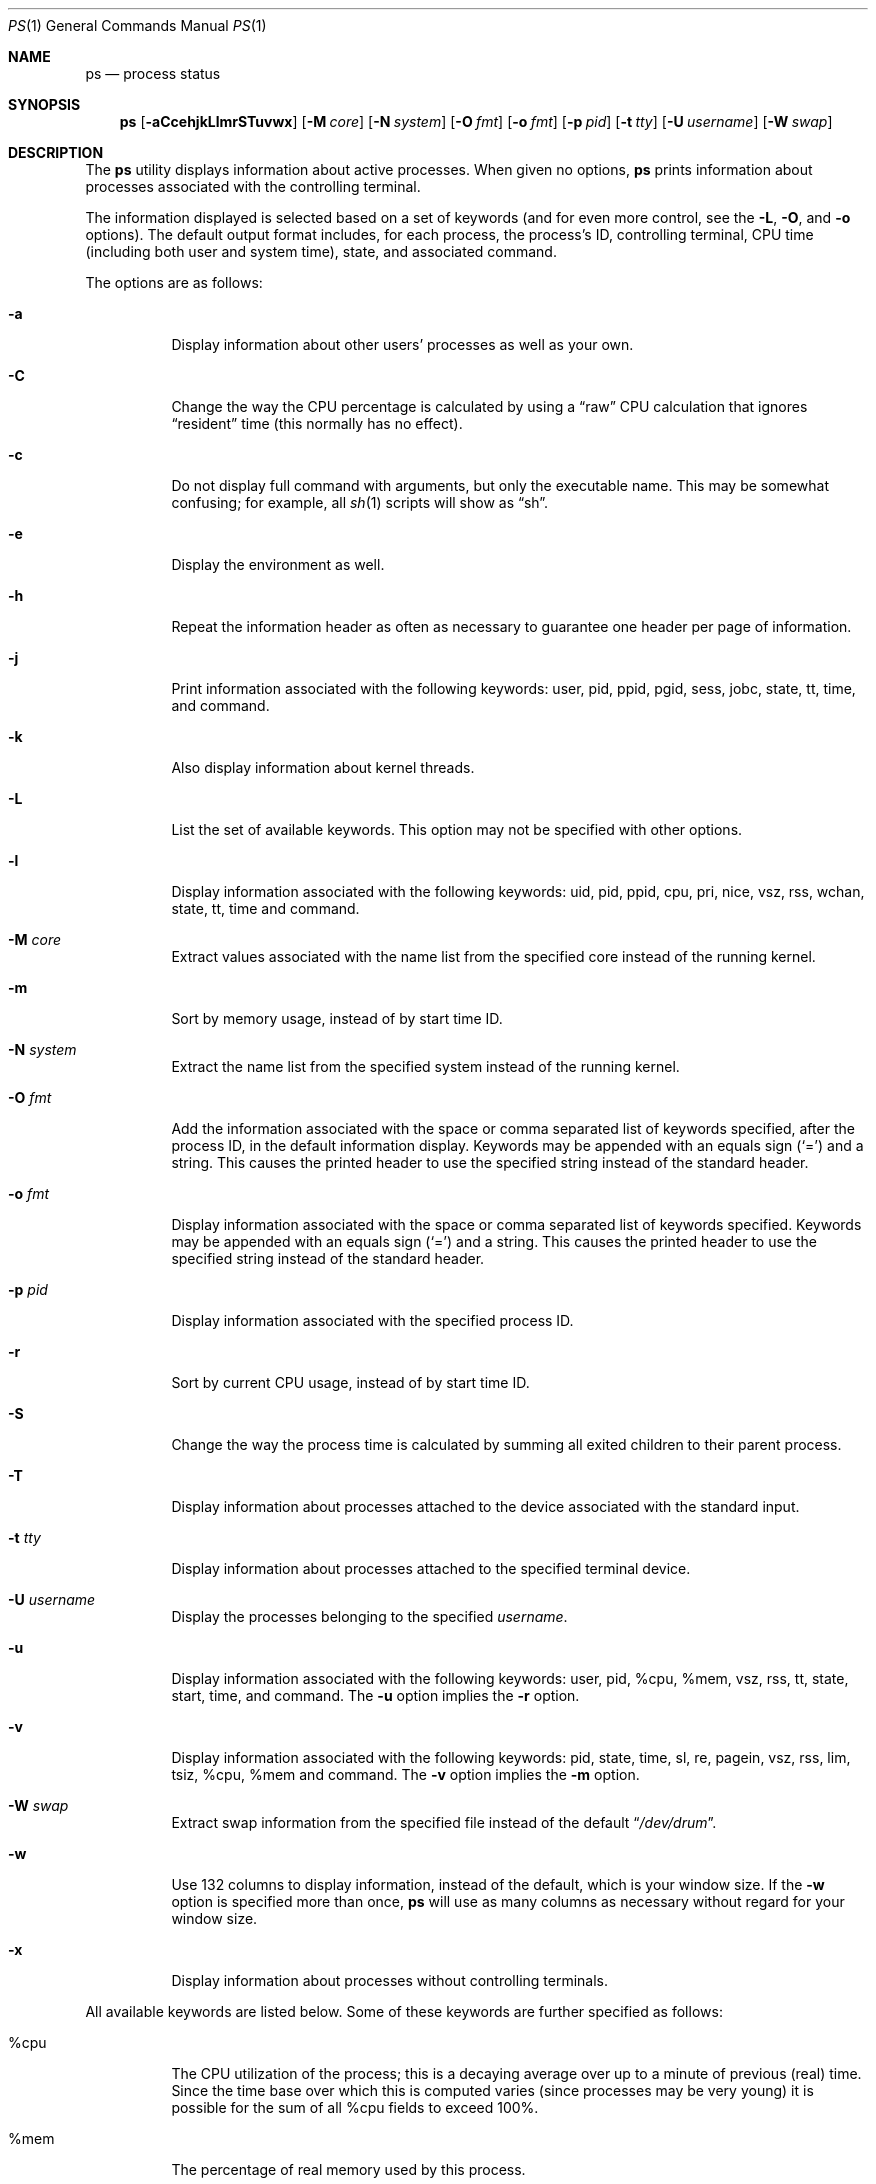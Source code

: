 .\"	$OpenBSD: ps.1,v 1.55 2006/11/01 19:07:18 jmc Exp $
.\"	$NetBSD: ps.1,v 1.16 1996/03/21 01:36:28 jtc Exp $
.\"
.\" Copyright (c) 1980, 1990, 1991, 1993, 1994
.\"	The Regents of the University of California.  All rights reserved.
.\"
.\" Redistribution and use in source and binary forms, with or without
.\" modification, are permitted provided that the following conditions
.\" are met:
.\" 1. Redistributions of source code must retain the above copyright
.\"    notice, this list of conditions and the following disclaimer.
.\" 2. Redistributions in binary form must reproduce the above copyright
.\"    notice, this list of conditions and the following disclaimer in the
.\"    documentation and/or other materials provided with the distribution.
.\" 3. Neither the name of the University nor the names of its contributors
.\"    may be used to endorse or promote products derived from this software
.\"    without specific prior written permission.
.\"
.\" THIS SOFTWARE IS PROVIDED BY THE REGENTS AND CONTRIBUTORS ``AS IS'' AND
.\" ANY EXPRESS OR IMPLIED WARRANTIES, INCLUDING, BUT NOT LIMITED TO, THE
.\" IMPLIED WARRANTIES OF MERCHANTABILITY AND FITNESS FOR A PARTICULAR PURPOSE
.\" ARE DISCLAIMED.  IN NO EVENT SHALL THE REGENTS OR CONTRIBUTORS BE LIABLE
.\" FOR ANY DIRECT, INDIRECT, INCIDENTAL, SPECIAL, EXEMPLARY, OR CONSEQUENTIAL
.\" DAMAGES (INCLUDING, BUT NOT LIMITED TO, PROCUREMENT OF SUBSTITUTE GOODS
.\" OR SERVICES; LOSS OF USE, DATA, OR PROFITS; OR BUSINESS INTERRUPTION)
.\" HOWEVER CAUSED AND ON ANY THEORY OF LIABILITY, WHETHER IN CONTRACT, STRICT
.\" LIABILITY, OR TORT (INCLUDING NEGLIGENCE OR OTHERWISE) ARISING IN ANY WAY
.\" OUT OF THE USE OF THIS SOFTWARE, EVEN IF ADVISED OF THE POSSIBILITY OF
.\" SUCH DAMAGE.
.\"
.\"     @(#)ps.1	8.3 (Berkeley) 4/18/94
.\"
.Dd April 18, 1994
.Dt PS 1
.Os
.Sh NAME
.Nm ps
.Nd process status
.Sh SYNOPSIS
.Nm ps
.Sm off
.Op Fl aCcehjkLlmrSTuvwx
.Sm on
.Op Fl M Ar core
.Op Fl N Ar system
.Op Fl O Ar fmt
.Op Fl o Ar fmt
.Op Fl p Ar pid
.Op Fl t Ar tty
.Op Fl U Ar username
.Op Fl W Ar swap
.Sh DESCRIPTION
The
.Nm
utility displays information about active processes.
When given no options,
.Nm
prints information about processes associated with the controlling terminal.
.Pp
The information displayed is selected based on a set of keywords (and for
even more control, see the
.Fl L ,
.Fl O ,
and
.Fl o
options).
The default output format includes, for each process, the process's ID,
controlling terminal, CPU time (including both user and system time),
state, and associated command.
.Pp
The options are as follows:
.Bl -tag -width Ds
.It Fl a
Display information about other users' processes as well as your own.
.It Fl C
Change the way the CPU percentage is calculated by using a
.Dq raw
CPU calculation that ignores
.Dq resident
time (this normally has
no effect).
.It Fl c
Do not display full command with arguments, but only the
executable name.
This may be somewhat confusing; for example, all
.Xr sh 1
scripts will show as
.Dq sh .
.It Fl e
Display the environment as well.
.It Fl h
Repeat the information header as often as necessary to guarantee one
header per page of information.
.It Fl j
Print information associated with the following keywords:
user, pid, ppid, pgid, sess, jobc, state, tt, time, and command.
.It Fl k
Also display information about kernel threads.
.It Fl L
List the set of available keywords.
This option may not be specified with other options.
.It Fl l
Display information associated with the following keywords:
uid, pid, ppid, cpu, pri, nice, vsz, rss, wchan, state, tt, time
and command.
.It Fl M Ar core
Extract values associated with the name list from the specified core
instead of the running kernel.
.It Fl m
Sort by memory usage, instead of by start time
.Tn ID .
.It Fl N Ar system
Extract the name list from the specified system instead of the running kernel.
.It Fl O Ar fmt
Add the information associated with the space or comma separated list
of keywords specified, after the process
.Tn ID ,
in the default information
display.
Keywords may be appended with an equals sign
.Pq Sq =
and a string.
This causes the printed header to use the specified string instead of
the standard header.
.It Fl o Ar fmt
Display information associated with the space or comma separated list
of keywords specified.
Keywords may be appended with an equals sign
.Pq Sq =
and a string.
This causes the printed header to use the specified string instead of
the standard header.
.It Fl p Ar pid
Display information associated with the specified process
.Tn ID .
.It Fl r
Sort by current CPU usage, instead of by start time
.Tn ID .
.It Fl S
Change the way the process time is calculated by summing all exited
children to their parent process.
.It Fl T
Display information about processes attached to the device associated
with the standard input.
.It Fl t Ar tty
Display information about processes attached to the specified terminal
device.
.It Fl U Ar username
Display the processes belonging to the specified
.Ar username .
.It Fl u
Display information associated with the following keywords:
user, pid, %cpu, %mem, vsz, rss, tt, state, start, time, and command.
The
.Fl u
option implies the
.Fl r
option.
.It Fl v
Display information associated with the following keywords:
pid, state, time, sl, re, pagein, vsz, rss, lim, tsiz,
%cpu, %mem and command.
The
.Fl v
option implies the
.Fl m
option.
.It Fl W Ar swap
Extract swap information from the specified file instead of the
default
.Dq Pa /dev/drum .
.It Fl w
Use 132 columns to display information, instead of the default, which
is your window size.
If the
.Fl w
option is specified more than once,
.Nm
will use as many columns as necessary without regard for your window size.
.It Fl x
Display information about processes without controlling terminals.
.El
.Pp
All available keywords are listed below.
Some of these keywords are further specified as follows:
.Bl -tag -width indent
.It %cpu
The CPU utilization of the process; this is a decaying average over up to
a minute of previous (real) time.
Since the time base over which this is computed varies (since processes may
be very young) it is possible for the sum of all
.Tn \&%cpu
fields to exceed 100%.
.It %mem
The percentage of real memory used by this process.
.It flags
The flags (in hexadecimal) associated with the process as in
the include file
.Aq Pa sys/proc.h :
.Bl -column P_NOCLDSTOP P_NOCLDSTOP
.It Dv "P_ADVLOCK" Ta No "0x0000001	process may hold a POSIX advisory lock"
.It Dv "P_CONTROLT" Ta No "0x0000002	process has a controlling terminal"
.It Dv "P_INMEM" Ta No "0x0000004	process is loaded into memory"
.It Dv "P_NOCLDSTOP" Ta No "0x0000008	no
.Dv SIGCHLD
when children stop
.It Dv "P_PPWAIT" Ta No "0x0000010	parent is waiting for child to exec/exit"
.It Dv "P_PROFIL" Ta No "0x0000020	process has started profiling"
.It Dv "P_SELECT" Ta No "0x0000040	selecting; wakeup/waiting danger"
.It Dv "P_SINTR" Ta No "0x0000080	sleep is interruptible"
.It Dv "P_SUGID" Ta No "0x0000100	process had set id privileges since last exec"
.It Dv "P_SYSTEM" Ta No "0x0000200	system process: no sigs, stats or swapping"
.It Dv "P_TIMEOUT" Ta No "0x0000400	timing out during sleep"
.It Dv "P_TRACED" Ta No "0x0000800	process is being traced"
.It Dv "P_WAITED" Ta No "0x0001000	debugging process has waited for child"
.It Dv "P_WEXIT" Ta No "0x0002000	working on exiting"
.It Dv "P_EXEC" Ta No "0x0004000	process called"
.Xr exec 3
.It Dv "P_OWEUPC" Ta No "0x0008000	owe process an addupc() call at next ast"
.\" the routine addupc is not documented in the man pages
.It Dv "P_FSTRACE" Ta No "0x0010000	tracing via file system"
.It Dv "P_SSTEP" Ta No "0x0020000	process needs single-step fixup"
.It Dv "P_SUGIDEXEC" Ta No "0x0040000	last
.Xr exec 3
was set[ug]id
.It Dv "P_NOCLDWAIT" Ta No "0x0080000	let pid 1 wait for my children"
.It Dv "P_NOZOMBIE" Ta No "0x0100000	pid 1 waits for me instead of dad"
.It Dv "P_INEXEC" Ta No "0x0200000	process is doing an exec right now"
.It Dv "P_SYSTRACE" Ta No "0x0400000	process system call tracing is active"
.El
.It lim
The soft limit on memory used, specified via a call to
.Xr setrlimit 2 .
.It lstart
The exact time the command started, using the
.Dq %c
format described in
.Xr strftime 3 .
.It nice
The process scheduling increment (see
.Xr setpriority 2 ) .
.It rss
The real memory (resident set) size of the process (in 1024 byte units).
.It start
The time the command started.
If the command started less than 24 hours ago, the start time is
displayed using the
.Dq %l:%M%p
format described in
.Xr strftime 3 .
If the command started less than 7 days ago, the start time is
displayed using the
.Dq %a%I%p
format.
Otherwise, the start time is displayed using the
.Dq %e%b%y
format.
.It state
The state is given by a sequence of letters, for example,
.Dq Tn RWN .
The first letter indicates the run state of the process:
.Pp
.Bl -tag -width indent -compact
.It D
Marks a process in disk (or other short term, uninterruptible) wait.
.It I
Marks a process that is idle (sleeping for longer than about 20 seconds).
.It R
Marks a runnable process.
.It S
Marks a process that is sleeping for less than about 20 seconds.
.It T
Marks a stopped process.
.It Z
Marks a dead process (a
.Dq zombie ) .
.El
.Pp
Additional characters after these, if any, indicate additional state
information:
.Pp
.Bl -tag -width indent -compact
.It +
The process is in the foreground process group of its control terminal.
.It \*(Lt
The process has raised
.Tn CPU
scheduling priority.
.It \*(Gt
The process has specified a soft limit on memory requirements and is
currently exceeding that limit; such a process is (necessarily) not
swapped.
.\" .It A
.\" the process has asked for random page replacement
.\" .Pf ( Dv MADV_RANDOM ,
.\" from
.\" .Xr madvise 2 ,
.\" for example,
.\" .Xr lisp 1
.\" in a garbage collect).
.It E
The process is trying to exit.
.It K
The process is a kernel thread.
.It L
The process has pages locked in core (for example, for raw
.Tn I/O ) .
.It N
The process has reduced
.Tn CPU
scheduling priority (see
.Xr setpriority 2 ) .
.\" .It S
.\" The process has asked for
.\" .Tn FIFO
.\" page replacement
.\" .Pf ( Dv MADV_SEQUENTIAL ,
.\" from
.\" .Xr madvise 2 ,
.\" for example, a large image processing program using virtual memory to
.\" sequentially address voluminous data).
.It s
The process is a session leader.
.It V
The process is suspended during a
.Xr vfork 2 .
.It W
The process is swapped out.
.It X
The process is being traced or debugged.
.It x
The process is being monitored by
.Xr systrace 1 .
.It / Ns Ar n
On multiprocessor machines, specifies processor number
.Ar n .
.El
.It tt
An abbreviation for the pathname of the controlling terminal, if any.
The abbreviation consists of the two letters following
.Dq Pa /dev/tty ,
or, for the console,
.Dq co .
This is followed by a
.Dq \-
if the process can no longer reach that
controlling terminal (i.e., it has been revoked).
.It wchan
The event (an address in the system) on which a process waits.
When printed numerically, the initial part of the address is
trimmed off and the result is printed in hex; for example, 0x80324000 prints
as 324000.
.El
.Pp
When printing using the command keyword, a process that has exited and
has a parent that has not yet waited for the process (in other words, a zombie)
is listed as
.Dq Aq defunct ,
and a process which is blocked while trying
to exit is listed as
.Dq Aq exiting .
.Nm
makes an educated guess as to the file name and arguments given when the
process was created by examining memory or the swap area.
The method is inherently somewhat unreliable and in any event a process
is entitled to destroy this information, so the names cannot be depended
on too much.
The ucomm (accounting) keyword can, however, be depended on.
.Sh KEYWORDS
The following is a complete list of the available keywords and their
meanings.
Several of them have aliases (keywords which are synonyms).
.Pp
.Bl -tag -width sigignore -compact
.It %cpu
percentage CPU usage (alias pcpu)
.It %mem
percentage memory usage (alias pmem)
.It acflag
accounting flag (alias acflg)
.It command
command and arguments (alias args)
.It cpu
short-term CPU usage factor (for scheduling)
.It cpuid
CPU ID (zero on single processor systems)
.It dsiz
data size (in Kbytes)
.It emul
name of system call emulation environment
.It flags
the process flags, in hexadecimal (alias f)
.It gid
effective group
.It group
text name of effective group
.Tn ID
.It holdcnt
number of holds on the process (if non-zero, process can't be swapped)
.It inblk
total blocks read (alias inblock)
.It jobc
job control count
.It ktrace
tracing flags
.It ktracep
tracing vnode
.It lim
memory usage limit
.It logname
login name of user who started the process
(alias login)
.It lstart
time started
.It majflt
total page faults
.It minflt
total page reclaims
.It msgrcv
total messages received (reads from pipes/sockets)
.It msgsnd
total messages sent (writes on pipes/sockets)
.It nice
nice value (alias ni)
.It nivcsw
total involuntary context switches
.It nsigs
total signals taken (alias nsignals)
.It nswap
total swaps in/out
.It nvcsw
total voluntary context switches
.It nwchan
wait channel (as an address)
.It oublk
total blocks written (alias oublock)
.It p_ru
resource usage (valid only for zombie)
.It paddr
swap address
.It pagein
pageins (same as majflt)
.It pgid
process group number
.It pid
process
.Tn ID
.It ppid
parent process
.Tn ID
.It pri
scheduling priority
.It re
core residency time (in seconds; 127 = infinity)
.It rgid
real group
.Tn ID
.It rgroup
text name of real group
.Tn ID
.It rlink
reverse link on run queue, or 0
.It rss
resident set size
.It rsz
resident set size + (text size / text use count) (alias rssize)
.It ruid
real user
.Tn ID
.It ruser
user name (from ruid)
.It sess
session pointer
.It sig
pending signals (alias pending)
.It sigcatch
caught signals (alias caught)
.It sigignore
ignored signals (alias ignored)
.It sigmask
blocked signals (alias blocked)
.It sl
sleep time (in seconds; 127 = infinity)
.It ssiz
stack size (in Kbytes)
.It start
time started (alias etime)
.It state
symbolic process state (alias stat)
.It svgid
saved GID from a setgid executable
.It svuid
saved UID from a setuid executable
.It tdev
control terminal device number
.It time
accumulated CPU time, user + system (alias cputime)
.It tpgid
control terminal process group
.Tn ID
.\".It trss
.\"text resident set size (in Kbytes)
.It tsess
control terminal session pointer
.It tsiz
text size (in Kbytes)
.It tt
control terminal name (two letter abbreviation)
.It tty
full name of control terminal
.It ucomm
name to be used for accounting (alias comm)
.It uid
effective user
.Tn ID
.It upr
scheduling priority on return from system call (alias usrpri)
.It user
user name (from uid)
.It vsz
virtual size in Kbytes (alias vsize)
.It wchan
wait channel (as a symbolic name)
.It xstat
exit or stop status (valid only for stopped or zombie process)
.El
.Sh FILES
.Bl -tag -width /var/db/kvm_bsd.db -compact
.It Pa /dev
special files and device names
.It Pa /dev/drum
default swap device
.It Pa /var/run/dev.db
/dev name database
.It Pa /var/db/kvm_bsd.db
system namelist database
.El
.Sh EXAMPLES
Display information on all system processes:
.Pp
.Dl $ ps -auxw
.Sh SEE ALSO
.Xr fstat 1 ,
.Xr kill 1 ,
.Xr netstat 1 ,
.Xr pgrep 1 ,
.Xr pkill 1 ,
.Xr procmap 1 ,
.Xr sh 1 ,
.Xr systat 1 ,
.Xr top 1 ,
.Xr w 1 ,
.Xr kvm 3 ,
.Xr strftime 3 ,
.Xr dev_mkdb 8 ,
.Xr iostat 8 ,
.Xr pstat 8 ,
.Xr vmstat 8
.Sh HISTORY
A
.Nm
command appeared in
.At v3
in section 8 of the manual.
.Sh BUGS
Since
.Nm
cannot run faster than the system and is run as any other scheduled
process, the information it displays can never be exact.
